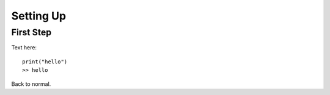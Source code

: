 Setting Up
==========

First Step
^^^^^^^^^^

Text here::
    
    print("hello")
    >> hello
    
Back to normal.